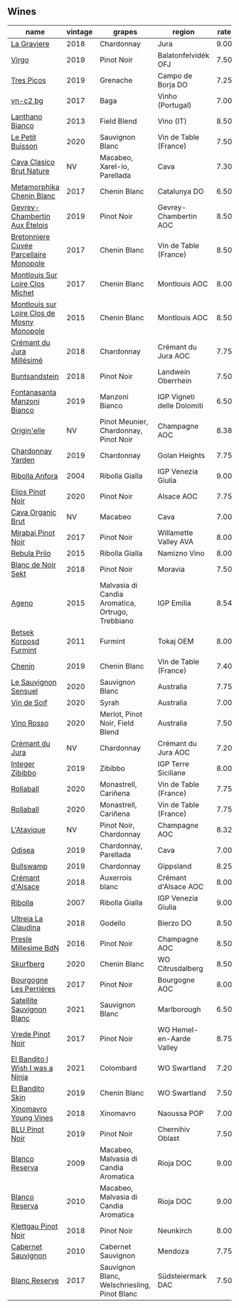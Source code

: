 ** Wines

#+attr_html: :class wines-table
|                                                                                    name | vintage |                                           grapes |                     region | rate |
|-----------------------------------------------------------------------------------------+---------+--------------------------------------------------+----------------------------+------|
|                                [[barberry:/wines/2e22de49-4153-4f46-bef2-7806cd612810][La Graviere]] |    2018 |                                       Chardonnay |                       Jura | 9.00 |
|                                      [[barberry:/wines/a148cf28-b949-4fd1-80c2-98f03dde6191][Virgo]] |    2019 |                                       Pinot Noir |        Balatonfelvidék OFJ | 7.50 |
|                                 [[barberry:/wines/762727eb-e3c6-443d-8c0e-915bba9854f3][Tres Picos]] |    2019 |                                         Grenache |          Campo de Borja DO | 7.25 |
|                                   [[barberry:/wines/224602d5-c307-4bfc-b84a-bfeede982fc0][vn-c2 bg]] |    2017 |                                             Baga |           Vinho (Portugal) | 7.00 |
|                            [[barberry:/wines/4252a292-214e-4ee9-a997-3789f8abc431][Lanthano Bianco]] |    2013 |                                      Field Blend |                  Vino (IT) | 8.50 |
|                           [[barberry:/wines/34ec8843-cece-4f5a-adde-8b24378efcec][Le Petit Buisson]] |    2020 |                                  Sauvignon Blanc |      Vin de Table (France) | 7.50 |
|                   [[barberry:/wines/938343b2-010d-4abd-9c14-e5e6f6c88633][Cava Clasico Brut Nature]] |      NV |                     Macabeo, Xarel-lo, Parellada |                       Cava | 7.30 |
|                  [[barberry:/wines/0aa4db7d-22bc-4e3e-876a-1740b7cfe73f][Metamorphika Chenin Blanc]] |    2017 |                                     Chenin Blanc |               Catalunya DO | 6.50 |
|              [[barberry:/wines/da0ee939-d923-44f2-9aac-6c0dfa831964][Gevrey-Chambertin Aux Ételois]] |    2019 |                                       Pinot Noir |      Gevrey-Chambertin AOC | 8.50 |
|     [[barberry:/wines/83d90838-5e63-43af-abc5-f5fb482bc36f][Bretonniere Cuvée Parcellaire Monopole]] |    2017 |                                     Chenin Blanc |      Vin de Table (France) | 8.50 |
|            [[barberry:/wines/52b83646-0cd4-49be-8356-f6d6ec7c7559][Montlouis Sur Loire Clos Michet]] |    2017 |                                     Chenin Blanc |              Montlouis AOC | 8.00 |
| [[barberry:/wines/6ed306ab-8b06-4f38-a6a3-66c9181e9cb0][Montlouis sur Loire Clos de Mosny Monopole]] |    2015 |                                     Chenin Blanc |              Montlouis AOC | 8.50 |
|                  [[barberry:/wines/949e9fb7-b079-491d-9700-3af4e8545c97][Crémant du Jura Millésimé]] |    2018 |                                       Chardonnay |        Crémant du Jura AOC | 7.75 |
|                              [[barberry:/wines/cc578854-bc1a-461b-a0e7-b014793711c3][Buntsandstein]] |    2018 |                                       Pinot Noir |         Landwein Oberrhein | 7.50 |
|                [[barberry:/wines/11a8ed67-b0a6-46fb-a449-835d782e6a0e][Fontanasanta Manzoni Bianco]] |    2019 |                                   Manzoni Bianco | IGP Vigneti delle Dolomiti | 6.50 |
|                                [[barberry:/wines/cf54ea2f-5a9b-4e9a-8a64-1eb490729b6e][Origin'elle]] |      NV |            Pinot Meunier, Chardonnay, Pinot Noir |              Champagne AOC | 8.38 |
|                          [[barberry:/wines/73ffe44a-5b40-42c1-b8f6-f0cff775f49c][Chardonnay Yarden]] |    2019 |                                       Chardonnay |              Golan Heights | 7.75 |
|                             [[barberry:/wines/8d575670-c594-4f55-b330-6ed0a1e63d3d][Ribolla Anfora]] |    2004 |                                   Ribolla Gialla |         IGP Venezia Giulia | 9.00 |
|                           [[barberry:/wines/f1137f23-9d0b-4e02-a8dc-aeef990ea592][Elios Pinot Noir]] |    2020 |                                       Pinot Noir |                 Alsace AOC | 7.75 |
|                          [[barberry:/wines/f40ec77a-9564-408b-9fad-7709e2fb6d93][Cava Organic Brut]] |      NV |                                          Macabeo |                       Cava | 7.00 |
|                         [[barberry:/wines/1588f9ec-1616-449b-aaac-9d7a0de06655][Mirabai Pinot Noir]] |    2017 |                                       Pinot Noir |      Willamette Valley AVA | 8.00 |
|                               [[barberry:/wines/df09c8fd-0fb1-44f8-b825-cee851220f3e][Rebula Prilo]] |    2015 |                                   Ribolla Gialla |               Namizno Vino | 8.00 |
|                         [[barberry:/wines/ed95a91a-0437-40f1-8e9f-e01086ea0ec6][Blanc de Noir Sekt]] |    2018 |                                       Pinot Noir |                    Moravia | 7.50 |
|                                      [[barberry:/wines/1f4e920e-bfd4-4624-8445-fa8480962c17][Ageno]] |    2015 | Malvasia di Candia Aromatica, Ortrugo, Trebbiano |                 IGP Emilia | 8.54 |
|                     [[barberry:/wines/4a169cba-26aa-4d74-a03a-07a7bea905db][Betsek Korposd Furmint]] |    2011 |                                          Furmint |                  Tokaj OEM | 8.00 |
|                                     [[barberry:/wines/084f2900-816b-4687-bceb-9fe28995f7cc][Chenin]] |    2019 |                                     Chenin Blanc |      Vin de Table (France) | 7.40 |
|                       [[barberry:/wines/25826ae6-7e73-42f5-b2d3-5ce86b81b56b][Le Sauvignon Sensuel]] |    2020 |                                  Sauvignon Blanc |                  Australia | 7.75 |
|                                [[barberry:/wines/3004717d-3e01-44bf-b375-e23d26508b9a][Vin de Soif]] |    2020 |                                            Syrah |                  Australia | 7.00 |
|                                 [[barberry:/wines/40b6bb78-3c39-483f-87d6-f8a2d5fe4dc2][Vino Rosso]] |    2020 |                  Merlot, Pinot Noir, Field Blend |                  Australia | 7.50 |
|                            [[barberry:/wines/6c2c4740-c3e0-44e9-9617-6246498ca0d6][Crémant du Jura]] |      NV |                                       Chardonnay |        Crémant du Jura AOC | 7.20 |
|                            [[barberry:/wines/cd47aa9b-d3ca-4039-8b24-212abb20e97d][Integer Zibibbo]] |    2019 |                                          Zibibbo |        IGP Terre Siciliane | 8.00 |
|                                  [[barberry:/wines/370e2f0f-46c0-464f-a27b-49894634e4c2][Rollaball]] |    2020 |                             Monastrell, Cariñena |      Vin de Table (France) | 7.75 |
|                                  [[barberry:/wines/370e2f0f-46c0-464f-a27b-49894634e4c2][Rollaball]] |    2020 |                             Monastrell, Cariñena |      Vin de Table (France) | 7.75 |
|                                 [[barberry:/wines/509cf98c-c4b2-4ce2-ae02-73ff7e008cb5][L'Atavique]] |      NV |                           Pinot Noir, Chardonnay |              Champagne AOC | 8.32 |
|                                     [[barberry:/wines/9504e2d0-06dd-4a3f-9b24-51dbad1454f8][Odisea]] |    2019 |                            Chardonnay, Parellada |                       Cava | 7.00 |
|                                  [[barberry:/wines/db5c5f52-ab04-489c-b6b7-232f64badfb4][Bullswamp]] |    2019 |                                       Chardonnay |                  Gippsland | 8.25 |
|                           [[barberry:/wines/c7e19cc8-0f99-46b2-9f84-5375c933b593][Crémant d'Alsace]] |    2018 |                                  Auxerrois blanc |       Crémant d'Alsace AOC | 8.00 |
|                                    [[barberry:/wines/73ea334f-8f6a-4fec-ad1c-505874003834][Ribolla]] |    2007 |                                   Ribolla Gialla |         IGP Venezia Giulia | 9.00 |
|                        [[barberry:/wines/39b35863-a201-4f56-adce-1db43d9f327d][Ultreia La Claudina]] |    2018 |                                          Godello |                  Bierzo DO | 8.50 |
|                       [[barberry:/wines/c1d0ba4c-5caf-45ce-b242-9104dfb15ad7][Presle Millesime BdN]] |    2016 |                                       Pinot Noir |              Champagne AOC | 8.50 |
|                                  [[barberry:/wines/9513b9da-ac70-472c-953a-7cd9e5946b47][Skurfberg]] |    2020 |                                     Chenin Blanc |           WO Citrusdalberg | 8.50 |
|                    [[barberry:/wines/9e880b48-e667-429f-a5d8-222f6190cb3a][Bourgogne Les Perrières]] |    2017 |                                       Pinot Noir |              Bourgogne AOC | 8.00 |
|                  [[barberry:/wines/7652700d-3edc-46fa-8e74-624826b23830][Satellite Sauvignon Blanc]] |    2021 |                                  Sauvignon Blanc |                Marlborough | 6.50 |
|                           [[barberry:/wines/5ca2fbaf-43a6-4973-9533-20f55ee2594f][Vrede Pinot Noir]] |    2017 |                                       Pinot Noir |   WO Hemel-en-Aarde Valley | 8.75 |
|            [[barberry:/wines/a00de9a6-3e60-4ab4-8b81-279995809572][El Bandito I Wish I was a Ninja]] |    2021 |                                        Colombard |               WO Swartland | 7.20 |
|                            [[barberry:/wines/d38aadd5-6c84-40a0-93c9-8ff6b7468553][El Bandito Skin]] |    2019 |                                     Chenin Blanc |               WO Swartland | 7.50 |
|                      [[barberry:/wines/537dfdda-4cd7-45e5-81af-f269af5ea11c][Xinomavro Young Vines]] |    2018 |                                        Xinomavro |                Naoussa POP | 7.00 |
|                             [[barberry:/wines/5b2f5a0f-a181-4421-a1bd-9248f685a076][BLU Pinot Noir]] |    2019 |                                       Pinot Noir |           Chernihiv Oblast | 7.50 |
|                             [[barberry:/wines/56317de6-f3c6-43f9-8efc-6537b23750c5][Blanco Reserva]] |    2009 |            Macabeo, Malvasia di Candia Aromatica |                  Rioja DOC | 9.00 |
|                             [[barberry:/wines/0ecaea1a-6791-41f7-b6be-5ebfcf58e1fa][Blanco Reserva]] |    2010 |            Macabeo, Malvasia di Candia Aromatica |                  Rioja DOC | 9.00 |
|                        [[barberry:/wines/a6049624-d554-4a4c-ab3c-eb1af3efcef0][Klettgau Pinot Noir]] |    2018 |                                       Pinot Noir |                  Neunkirch | 8.00 |
|                         [[barberry:/wines/5c2c2225-14c9-45cb-94b8-a40f8ad3b5f7][Cabernet Sauvignon]] |    2010 |                               Cabernet Sauvignon |                    Mendoza | 7.75 |
|                              [[barberry:/wines/0346dda7-b320-4d33-b87c-1aaa7ad13955][Blanc Reserve]] |    2017 |     Sauvignon Blanc, Welschriesling, Pinot Blanc |          Südsteiermark DAC | 7.50 |
